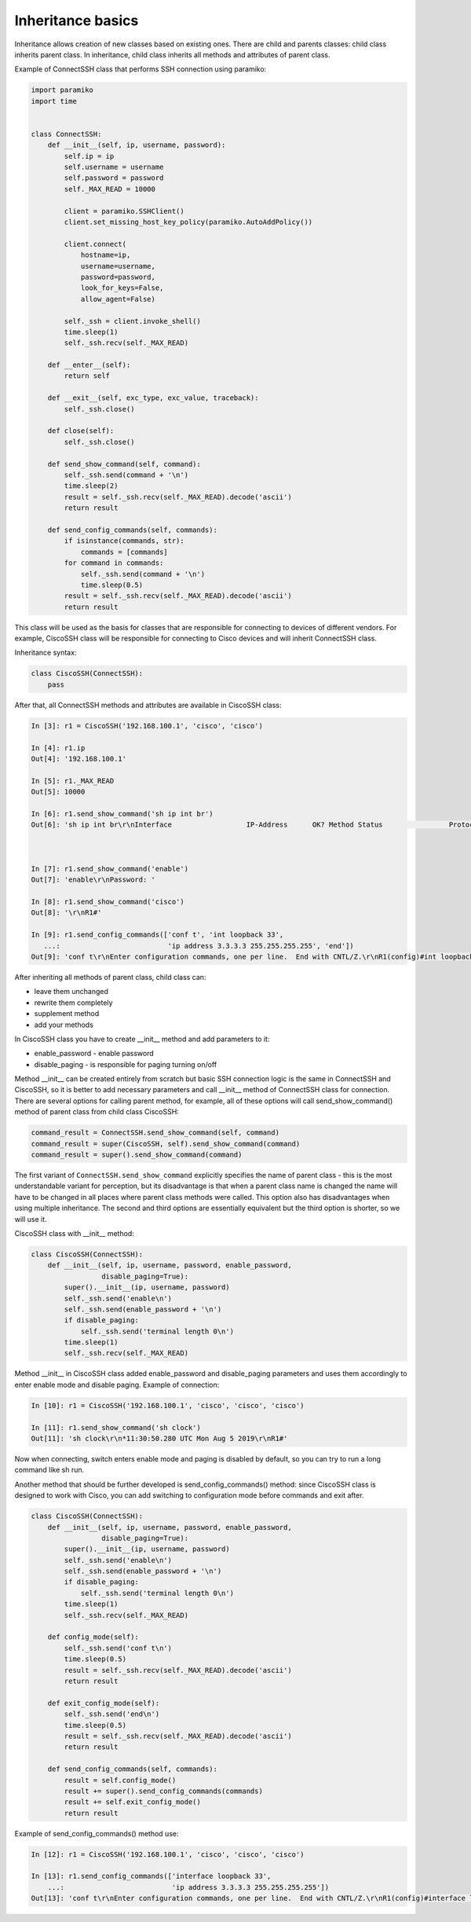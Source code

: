 Inheritance basics
~~~~~~~~~~~~~~~~~~~

Inheritance allows creation of new classes based on existing ones. There are child and parents classes: child class inherits parent class. In inheritance, child class inherits all methods and attributes of parent class.

Example of ConnectSSH class that performs SSH connection using paramiko:

.. code:: python

    import paramiko
    import time


    class ConnectSSH:
        def __init__(self, ip, username, password):
            self.ip = ip
            self.username = username
            self.password = password
            self._MAX_READ = 10000

            client = paramiko.SSHClient()
            client.set_missing_host_key_policy(paramiko.AutoAddPolicy())

            client.connect(
                hostname=ip,
                username=username,
                password=password,
                look_for_keys=False,
                allow_agent=False)

            self._ssh = client.invoke_shell()
            time.sleep(1)
            self._ssh.recv(self._MAX_READ)

        def __enter__(self):
            return self

        def __exit__(self, exc_type, exc_value, traceback):
            self._ssh.close()

        def close(self):
            self._ssh.close()

        def send_show_command(self, command):
            self._ssh.send(command + '\n')
            time.sleep(2)
            result = self._ssh.recv(self._MAX_READ).decode('ascii')
            return result

        def send_config_commands(self, commands):
            if isinstance(commands, str):
                commands = [commands]
            for command in commands:
                self._ssh.send(command + '\n')
                time.sleep(0.5)
            result = self._ssh.recv(self._MAX_READ).decode('ascii')
            return result

This class will be used as the basis for classes that are responsible for connecting to devices of different vendors. For example, CiscoSSH class will be responsible for connecting to Cisco devices and will inherit ConnectSSH class.

Inheritance syntax:

.. code:: python

    class CiscoSSH(ConnectSSH):
        pass

After that, all ConnectSSH methods and attributes are available in CiscoSSH class:

.. code:: python

    In [3]: r1 = CiscoSSH('192.168.100.1', 'cisco', 'cisco')

    In [4]: r1.ip
    Out[4]: '192.168.100.1'

    In [5]: r1._MAX_READ
    Out[5]: 10000

    In [6]: r1.send_show_command('sh ip int br')
    Out[6]: 'sh ip int br\r\nInterface                  IP-Address      OK? Method Status                Protocol\r\nEthernet0/0                192.168.100.1   YES NVRAM  up                    up      \r\nEthernet0/1                192.168.200.1   YES NVRAM  up                    up      \r\nEthernet0/2                19.1.1.1        YES NVRAM  up                    up      \r\nEthernet0/3                192.168.230.1   YES NVRAM  up                    up      \r\nLoopback0                  4.4.4.4         YES NVRAM  up                    up      \r\nLoopback33                 3.3.3.3         YES manual up                    up      \r\nLoopback90                 90.1.1.1        YES manual up                    up      \r\nR1#'



    In [7]: r1.send_show_command('enable')
    Out[7]: 'enable\r\nPassword: '

    In [8]: r1.send_show_command('cisco')
    Out[8]: '\r\nR1#'

    In [9]: r1.send_config_commands(['conf t', 'int loopback 33',
       ...:                          'ip address 3.3.3.3 255.255.255.255', 'end'])
    Out[9]: 'conf t\r\nEnter configuration commands, one per line.  End with CNTL/Z.\r\nR1(config)#int loopback 33\r\nR1(config-if)#ip address 3.3.3.3 255.255.255.255\r\nR1(config-if)#end\r\nR1#'


After inheriting all methods of parent class, child class can:

* leave them unchanged
* rewrite them completely
* supplement method
* add your methods

In CiscoSSH class you have to create __init__ method and add parameters to it:

* enable_password - enable password
* disable_paging - is responsible for paging turning on/off

Method __init__ can be created entirely from scratch but basic SSH connection logic is the same in ConnectSSH and CiscoSSH, so it is better to add necessary parameters and call __init__ method of ConnectSSH class for connection. There are several options for calling parent method, for example, all of these options will call send_show_command() method of parent class from child class CiscoSSH:

.. code:: python

    command_result = ConnectSSH.send_show_command(self, command)
    command_result = super(CiscoSSH, self).send_show_command(command)
    command_result = super().send_show_command(command)

The first variant of ``ConnectSSH.send_show_command`` explicitly specifies the name of parent class - this is the most understandable variant for perception, but its disadvantage is that when a parent class name is changed the name will have to be changed in all places where parent class methods were called. This option also has disadvantages when using multiple inheritance. The second and third options are essentially equivalent but the third option is shorter, so we will use it.

CiscoSSH class with __init__ method:

.. code:: python

    class CiscoSSH(ConnectSSH):
        def __init__(self, ip, username, password, enable_password,
                     disable_paging=True):
            super().__init__(ip, username, password)
            self._ssh.send('enable\n')
            self._ssh.send(enable_password + '\n')
            if disable_paging:
                self._ssh.send('terminal length 0\n')
            time.sleep(1)
            self._ssh.recv(self._MAX_READ)

Method __init__ in CiscoSSH class added enable_password and disable_paging parameters and uses them accordingly to enter enable mode and disable paging. 
Example of connection:

.. code:: python

    In [10]: r1 = CiscoSSH('192.168.100.1', 'cisco', 'cisco', 'cisco')

    In [11]: r1.send_show_command('sh clock')
    Out[11]: 'sh clock\r\n*11:30:50.280 UTC Mon Aug 5 2019\r\nR1#'

Now when connecting,  switch enters enable mode and paging is disabled by default, so you can try to run a long command like sh run.

Another method that should be further developed is send_config_commands() method: since CiscoSSH class is designed to work with Cisco, you can add switching to configuration mode before commands and exit after.

.. code:: python

    class CiscoSSH(ConnectSSH):
        def __init__(self, ip, username, password, enable_password,
                     disable_paging=True):
            super().__init__(ip, username, password)
            self._ssh.send('enable\n')
            self._ssh.send(enable_password + '\n')
            if disable_paging:
                self._ssh.send('terminal length 0\n')
            time.sleep(1)
            self._ssh.recv(self._MAX_READ)

        def config_mode(self):
            self._ssh.send('conf t\n')
            time.sleep(0.5)
            result = self._ssh.recv(self._MAX_READ).decode('ascii')
            return result

        def exit_config_mode(self):
            self._ssh.send('end\n')
            time.sleep(0.5)
            result = self._ssh.recv(self._MAX_READ).decode('ascii')
            return result

        def send_config_commands(self, commands):
            result = self.config_mode()
            result += super().send_config_commands(commands)
            result += self.exit_config_mode()
            return result

Example of send_config_commands() method use:

.. code:: python

    In [12]: r1 = CiscoSSH('192.168.100.1', 'cisco', 'cisco', 'cisco')

    In [13]: r1.send_config_commands(['interface loopback 33',
        ...:                          'ip address 3.3.3.3 255.255.255.255'])
    Out[13]: 'conf t\r\nEnter configuration commands, one per line.  End with CNTL/Z.\r\nR1(config)#interface loopback 33\r\nR1(config-if)#ip address 3.3.3.3 255.255.255.255\r\nR1(config-if)#end\r\nR1#'

